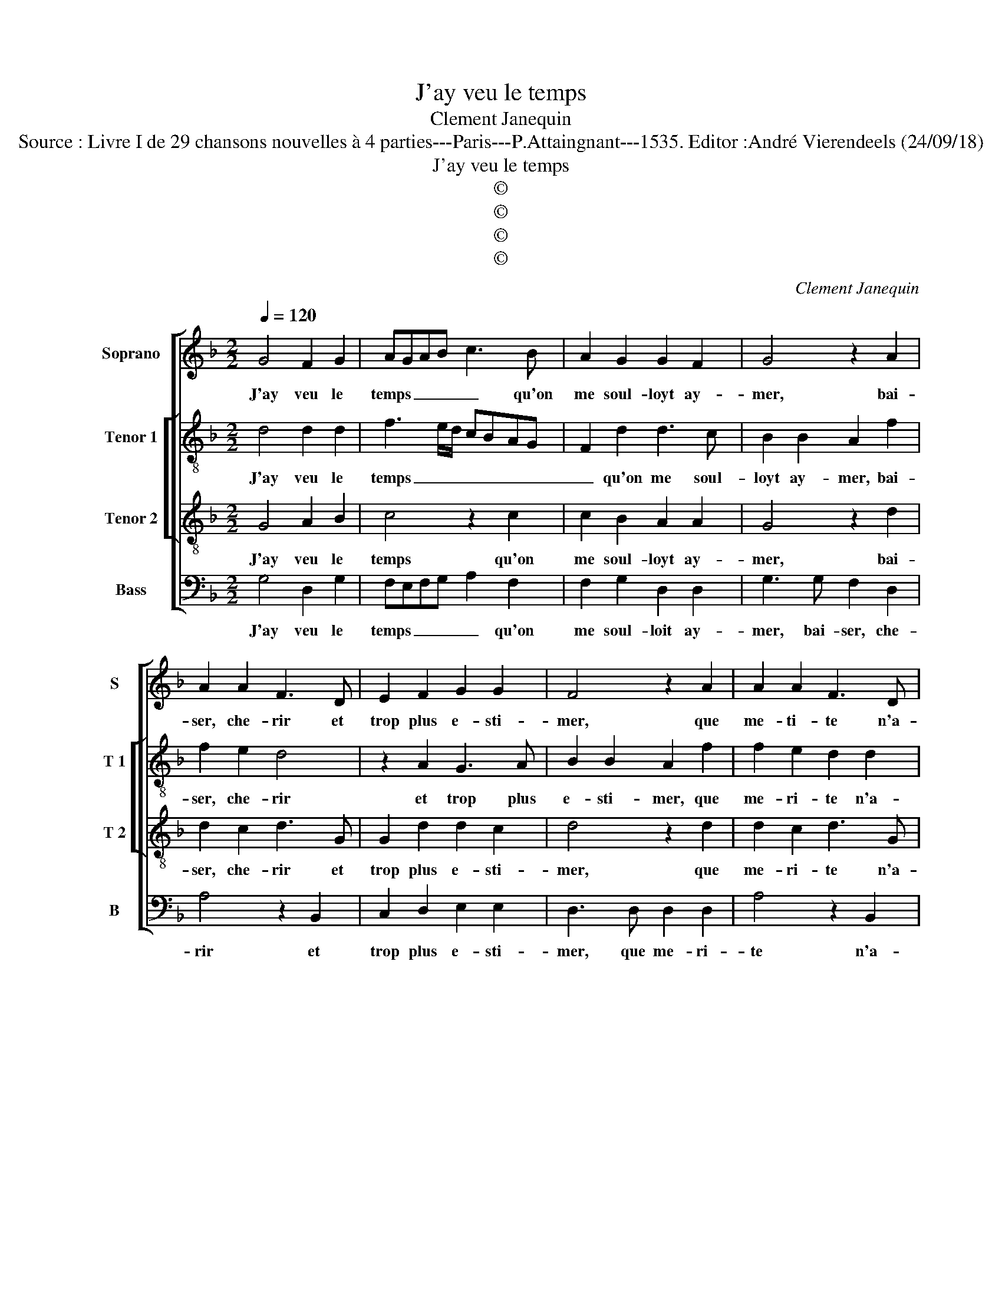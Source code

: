 X:1
T:J'ay veu le temps
T:Clement Janequin
T:Source : Livre I de 29 chansons nouvelles à 4 parties---Paris---P.Attaingnant---1535. Editor :André Vierendeels (24/09/18) 
T:J'ay veu le temps
T:©
T:©
T:©
T:©
C:Clement Janequin
Z:©
%%score [ 1 [ 2 3 ] 4 ]
L:1/8
Q:1/4=120
M:2/2
K:F
V:1 treble nm="Soprano" snm="S"
V:2 treble-8 nm="Tenor 1" snm="T 1"
V:3 treble-8 nm="Tenor 2" snm="T 2"
V:4 bass nm="Bass" snm="B"
V:1
 G4 F2 G2 | AGAB c3 B | A2 G2 G2 F2 | G4 z2 A2 | A2 A2 F3 D | E2 F2 G2 G2 | F4 z2 A2 | A2 A2 F3 D | %8
w: J'ay veu le|temps _ _ _ _ qu'on|me soul- loyt ay-|mer, bai-|ser, che- rir et|trop plus e- sti-|mer, que|me- ti- te n'a-|
 E2 F2 G2 G2 |[M:3/4] F4 B2 | B4 B2 |[M:2/2] A2 A2 A2 A2 | A2 G2 FEDC | B,2 B3 A A2 | B2 B2 B3 A | %15
w: voyent mes faictz et|dictz, al-|lant par-|tout, sans aul- cun|con tre- * * * *||dict, mais main- te|
 G2 G2 G2 G2 | F2 F2 DEFD | EDCB, C4 | B,2 D3 D D2 | D2 z2 B3 B | B2 FB BBBB | AG G4 F2 | %22
w: nant caul- cun pre-|sent ne por- * * *||te, ne- sci- o|vos, ne- sci-|o vos, l'on me dict à la|por- * * *|
 G2 B3 B B2 | F2 z2 B3 B | B2 FB BBBB | AG G4 F2 | G8 |] %27
w: te, ne- sci- o|vos, ne- sci-|o vos, l'on me dict à la|por- * * *|te|
V:2
 d4 d2 d2 | f3 e/d/ cBAG | F2 d2 d3 c | B2 B2 A2 f2 | f2 e2 d4 | z2 A2 G3 A | B2 B2 A2 f2 | %7
w: J'ay veu le|temps _ _ _ _ _ _|_ qu'on me soul-|loyt ay- mer, bai-|ser, che- rir|et trop plus|e- sti- mer, que|
 f2 e2 d2 d2 | c2 B2 G2 G2 |[M:3/4] A4 g2 | g4 f2 |[M:2/2] f3 e/d/ c2 c2 | c2 c2 A2 f2 | %13
w: me- ri- te n'a-|voyent mes faictz et|dictz, al-|lant par-|tout, _ _ _ al-|lant par- tout sans|
 f2 f2 f2 f2 | d4 z4 | z2 G2 G3 A | BA d4 c2- | cB B4 A2 | B4 f3 f | f2 g3 g g2 | f2 B2 f2 f2 | %21
w: aul- cun con- tre-|dict,|caul- cun pre-|sent _ _ ne|_ _ por- *|te, ne- sci-|o, ne- sci- o|vos l'on me dict|
"^b" e2 c2 d4 | d4 d3 d | d2 g3 g g2 | f2 B2 f2 f2 |"^b" e2 c2 d4 | d8 |] %27
w: à la por-|te, ne- sci-|o, ne- sci- o|vos l'on me dict|à la por-|te.|
V:3
 G4 A2 B2 | c4 z2 c2 | c2 B2 A2 A2 | G4 z2 d2 | d2 c2 d3 G | G2 d2 d2 c2 | d4 z2 d2 | d2 c2 d3 G | %8
w: J'ay veu le|temps qu'on|me soul- loyt ay-|mer, bai-|ser, che- rir et|trop plus e- sti-|mer, que|me- ri- te n'a-|
 G2 d2 d2 c2 |[M:3/4] d4 d2 | d4 d2 |[M:2/2] c4 z2 f2 | f2 e2 d2 d2 | d2 d2 c2 c2 | B4 z2 G2 | %15
w: voyent mes faictz et|dictz, al-|lant par-|tout, al-|lant par- tout sans|aul- cun con- tre-|dict, mais|
 B3 B c2 c2 | d2 A2 B2 F2 | G4 F4- | F4 z2 B2- | BB B2 B2 e2- | ed d2 d2 d2 | cBAG A4 | G4 z2 B2- | %23
w: main- te- nant caul-|cun pre- sent ne|por- te,|_ ne-|* sci- o vos, ne-|* sci- o vos l'on|me dict à la por-|te, ne-|
 BB B2 B2 e2- | ed d2 d2 d2 | cBAG A4 | G8 |] %27
w: * sci- o vos, ne-|* sci- o vos l'on|me dict à la por-|te|
V:4
 G,4 D,2 G,2 | F,E,F,G, A,2 F,2 | F,2 G,2 D,2 D,2 | G,3 G, F,2 D,2 | A,4 z2 B,,2 | %5
w: J'ay veu le|temps _ _ _ _ qu'on|me soul- loit ay-|mer, bai- ser, che-|rir et|
 C,2 D,2 E,2 E,2 | D,3 D, D,2 D,2 | A,4 z2 B,,2 |"^b" C,2 D,2 E,2 E,2 |[M:3/4]"^b" D,4 G,2 | %10
w: trop plus e- sti-|mer, que me- ri-|te n'a-|vouent mes faictz et|dictz, al-|
 G,4 B,2 |[M:2/2] F,2 F,2 F,2 F,2 | F,2 C,2 D,2 B,,2 | B,,2 B,,2 F,2 F,2 |"^b" B,,4 z2 E,2 | %15
w: lant par-|tout sans aul- cun|con- tre- dict,, sans|aul- cun con- tre-|dict, mais|
"^b""^b" E,4 E,4 | D,4 z4 | z8 |"^#" B,,3 B,, B,,2 B,,2- |"^b" B,,2 E,3 E, E,2 | %20
w: main- te-|nant||ne- sci- o vos,|_ ne- sci- o|
"^b""^b""^b" B,,3 B,, B,,2 B,,2 |"^b" C,2 E,2 D,4 |"^#" G,,8 |"^b""^b""^b" z2 E,3 E, E,2 | %24
w: vos l'on me dict|à la por-|te,|ne- sci- o|
"^b" B,,3 B,, B,,2 B,,2 |"^b" C,2 E,2 D,4 | G,,8 |] %27
w: vos, l'on me dict|à la por-|te.|


